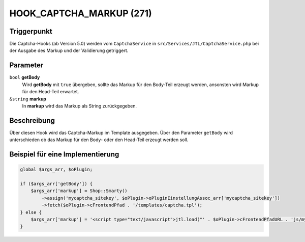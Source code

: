 HOOK_CAPTCHA_MARKUP (271)
=========================

Triggerpunkt
""""""""""""

Die Captcha-Hooks (ab Version 5.0) werden vom ``CaptchaService`` in ``src/Services/JTL/CaptchaService.php`` bei der Ausgabe des Markup und
der Validierung getriggert.

Parameter
"""""""""

``bool`` **getBody**
    Wird **getBody** mit ``true`` übergeben, sollte das Markup für den Body-Teil erzeugt werden, ansonsten wird Markup für
    den Head-Teil erwartet.

``&string`` **markup**
    In **markup** wird das Markup als String zurückgegeben.

Beschreibung
""""""""""""

Über diesen Hook wird das Captcha-Markup im Template ausgegeben. Über den Parameter ``getBody`` wird unterschieden ob das
Markup für den Body- oder den Head-Teil erzeugt werden soll.

Beispiel für eine Implementierung
"""""""""""""""""""""""""""""""""

.. code-block:: php

    global $args_arr, $oPlugin;

    if ($args_arr['getBody']) {
        $args_arr['markup'] = Shop::Smarty()
            ->assign('mycaptcha_sitekey', $oPlugin->oPluginEinstellungAssoc_arr['mycaptcha_sitekey'])
            ->fetch($oPlugin->cFrontendPfad . '/templates/captcha.tpl');
    } else {
        $args_arr['markup'] = '<script type="text/javascript">jtl.load("' . $oPlugin->cFrontendPfadURL . 'js/mycaptcha.js");</script>';
    }
